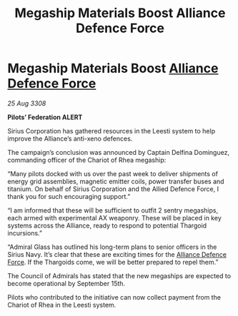 :PROPERTIES:
:ID:       9ed6ee3a-2b27-45b7-ab29-808483c214f8
:END:
#+title: Megaship Materials Boost Alliance Defence Force
#+filetags: :3308:Federation:Alliance:Thargoid:galnet:

* Megaship Materials Boost [[id:17d9294e-7759-4cf4-9a67-5f12b5704f51][Alliance Defence Force]]

/25 Aug 3308/

*Pilots’ Federation ALERT* 

Sirius Corporation has gathered resources in the Leesti system to help improve the Alliance’s anti-xeno defences. 

The campaign’s conclusion was announced by Captain Delfina Dominguez, commanding officer of the Chariot of Rhea megaship: 

“Many pilots docked with us over the past week to deliver shipments of energy grid assemblies, magnetic emitter coils, power transfer buses and titanium. On behalf of Sirius Corporation and the Allied Defence Force, I thank you for such encouraging support.” 

“I am informed that these will be sufficient to outfit 2 sentry megaships, each armed with experimental AX weaponry. These will be placed in key systems across the Alliance, ready to respond to potential Thargoid incursions.” 

“Admiral Glass has outlined his long-term plans to senior officers in the Sirius Navy. It’s clear that these are exciting times for the [[id:17d9294e-7759-4cf4-9a67-5f12b5704f51][Alliance Defence Force]]. If the Thargoids come, we will be better prepared to repel them.” 

The Council of Admirals has stated that the new megaships are expected to become operational by September 15th.  

Pilots who contributed to the initiative can now collect payment from the Chariot of Rhea in the Leesti system.
